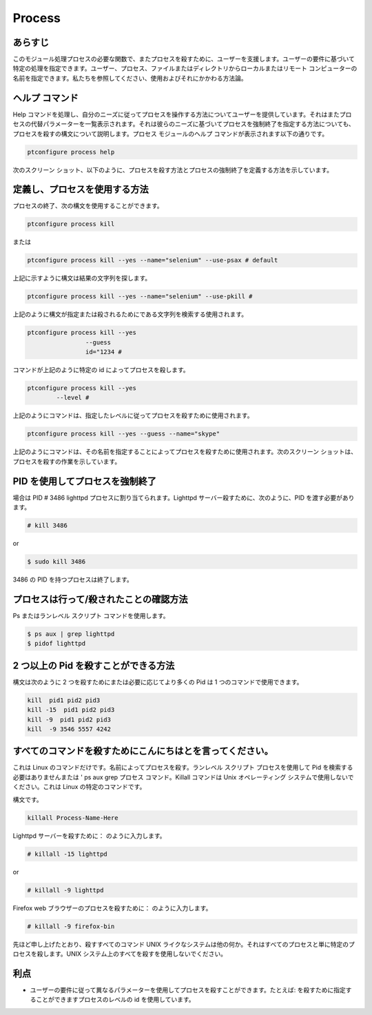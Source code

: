==========
Process
==========

あらすじ
---------

このモジュール処理プロセスの必要な関数で、またプロセスを殺すために、ユーザーを支援します。ユーザーの要件に基づいて特定の処理を指定できます。ユーザー、プロセス、ファイルまたはディレクトリからローカルまたはリモート コンピューターの名前を指定できます。私たちを参照してください、使用およびそれにかかわる方法論。

ヘルプ コマンド
-----------------

Help コマンドを処理し、自分のニーズに従ってプロセスを操作する方法についてユーザーを提供しています。それはまたプロセスの代替パラメーターを一覧表示されます。それは彼らのニーズに基づいてプロセスを強制終了を指定する方法についても、プロセスを殺すの構文について説明します。プロセス モジュールのヘルプ コマンドが表示されます以下の通りです。

.. code-block:: bash

		ptconfigure process help

次のスクリーン ショット、以下のように、プロセスを殺す方法とプロセスの強制終了を定義する方法を示しています。

定義し、プロセスを使用する方法
-------------------------------------

プロセスの終了、次の構文を使用することができます。

.. code-block:: bash

		ptconfigure process kill

または


.. code-block:: bash

		ptconfigure process kill --yes --name="selenium" --use-psax # default

上記に示すように構文は結果の文字列を探します。


.. code-block:: bash

		ptconfigure process kill --yes --name="selenium" --use-pkill #

上記のように構文が指定または殺されるためにである文字列を検索する使用されます。

.. code-block:: bash

		ptconfigure process kill --yes
				--guess
				id="1234 # 

コマンドが上記のように特定の id によってプロセスを殺します。


.. code-block:: bash

		ptconfigure process kill --yes
			--level #

上記のようにコマンドは、指定したレベルに従ってプロセスを殺すために使用されます。


.. code-block:: bash

	ptconfigure process kill --yes --guess --name="skype"

上記のようにコマンドは、その名前を指定することによってプロセスを殺すために使用されます。次のスクリーン ショットは、プロセスを殺すの作業を示しています。

PID を使用してプロセスを強制終了
------------------------------------

場合は PID # 3486 lighttpd プロセスに割り当てられます。Lighttpd サーバー殺すために、次のように、PID を渡す必要があります。

.. code-block:: bash

 # kill 3486

or


.. code-block:: bash
 
 $ sudo kill 3486


3486 の PID を持つプロセスは終了します。

プロセスは行って/殺されたことの確認方法
------------------------------------------------------------

Ps またはランレベル スクリプト コマンドを使用します。


.. code-block:: bash
 
 $ ps aux | grep lighttpd
 $ pidof lighttpd

2 つ以上の Pid を殺すことができる方法
--------------------------------------------

構文は次のように 2 つを殺すためにまたは必要に応じてより多くの Pid は 1 つのコマンドで使用できます。


.. code-block:: bash

 kill  pid1 pid2 pid3
 kill -15  pid1 pid2 pid3
 kill -9  pid1 pid2 pid3
 kill  -9 3546 5557 4242


すべてのコマンドを殺すためにこんにちはとを言ってください。
----------------------------------------------------------------

これは Linux のコマンドだけです。名前によってプロセスを殺す。ランレベル スクリプト プロセスを使用して Pid を検索する必要はありませんまたは ' ps aux grep プロセス コマンド。Killall コマンドは Unix オペレーティング システムで使用しないでください。これは Linux の特定のコマンドです。

構文です。


.. code-block:: bash

 killall Process-Name-Here

Lighttpd サーバーを殺すために： のように入力します。


.. code-block:: bash
 
 # killall -15 lighttpd

or

.. code-block:: bash

 # killall -9 lighttpd

Firefox web ブラウザーのプロセスを殺すために： のように入力します。


.. code-block:: bash

 # killall -9 firefox-bin

先ほど申し上げたとおり、殺すすべてのコマンド UNIX ライクなシステムは他の何か。それはすべてのプロセスと単に特定のプロセスを殺します。UNIX システム上のすべてを殺すを使用しないでください。

利点
------------

* ユーザーの要件に従って異なるパラメーターを使用してプロセスを殺すことができます。たとえば: を殺すために指定することができますプロセスのレベルの id を使用しています。
 
